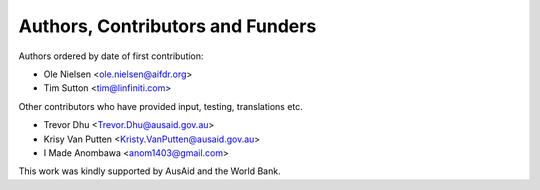 
=================================
Authors, Contributors and Funders
=================================

Authors ordered by date of first contribution:

* Ole Nielsen <ole.nielsen@aifdr.org>
* Tim Sutton <tim@linfiniti.com>

Other contributors who have provided input, testing, translations etc.

* Trevor Dhu <Trevor.Dhu@ausaid.gov.au>
* Krisy Van Putten <Kristy.VanPutten@ausaid.gov.au>
* I Made Anombawa <anom1403@gmail.com>

This work was kindly supported by AusAid and the World Bank.
